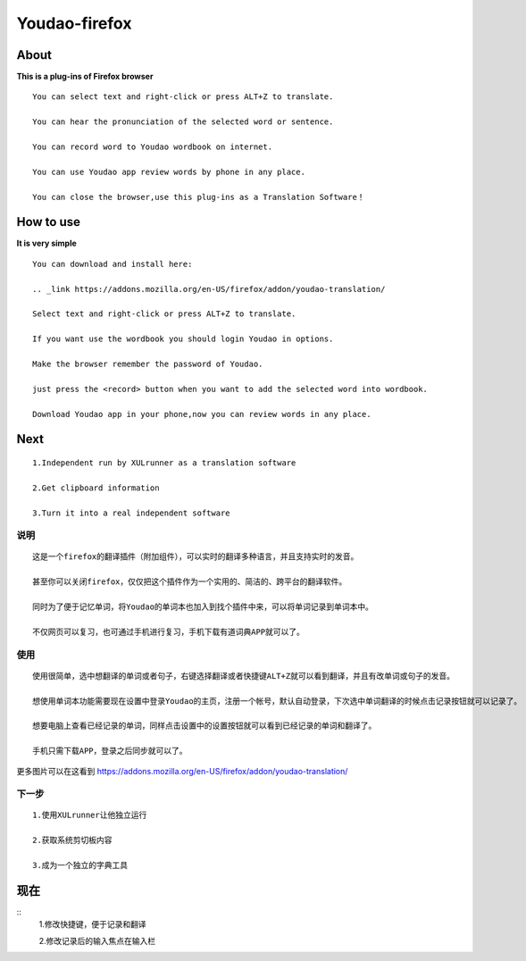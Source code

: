 =============
**Youdao-firefox**
=============

*************
**About**
*************


**This is a plug-ins of Firefox browser** ::
    
    You can select text and right-click or press ALT+Z to translate.
    
    You can hear the pronunciation of the selected word or sentence.
    
    You can record word to Youdao wordbook on internet.

    You can use Youdao app review words by phone in any place.

    You can close the browser,use this plug-ins as a Translation Software！

*************
**How to use**
*************

**It is very simple** ::
    
    You can download and install here:

    .. _link https://addons.mozilla.org/en-US/firefox/addon/youdao-translation/

    Select text and right-click or press ALT+Z to translate.

    If you want use the wordbook you should login Youdao in options.

    Make the browser remember the password of Youdao.

    just press the <record> button when you want to add the selected word into wordbook.

    Download Youdao app in your phone,now you can review words in any place.

*************
**Next**
*************
::

    1.Independent run by XULrunner as a translation software
    
    2.Get clipboard information

    3.Turn it into a real independent software 


**说明** 
=======
::
    
    这是一个firefox的翻译插件（附加组件），可以实时的翻译多种语言，并且支持实时的发音。

    甚至你可以关闭firefox，仅仅把这个插件作为一个实用的、简洁的、跨平台的翻译软件。
    
    同时为了便于记忆单词，将Youdao的单词本也加入到找个插件中来，可以将单词记录到单词本中。

    不仅网页可以复习，也可通过手机进行复习，手机下载有道词典APP就可以了。

**使用**
=======

::
        
    使用很简单，选中想翻译的单词或者句子，右键选择翻译或者快捷键ALT+Z就可以看到翻译，并且有改单词或句子的发音。

    想使用单词本功能需要现在设置中登录Youdao的主页，注册一个帐号，默认自动登录，下次选中单词翻译的时候点击记录按钮就可以记录了。

    想要电脑上查看已经记录的单词，同样点击设置中的设置按钮就可以看到已经记录的单词和翻译了。

    手机只需下载APP，登录之后同步就可以了。

更多图片可以在这看到 https://addons.mozilla.org/en-US/firefox/addon/youdao-translation/

**下一步**
=======

::

    1.使用XULrunner让他独立运行
    
    2.获取系统剪切板内容
    
    3.成为一个独立的字典工具
    
*************
**现在**
*************
::
    1.修改快捷键，便于记录和翻译

    2.修改记录后的输入焦点在输入栏
    
